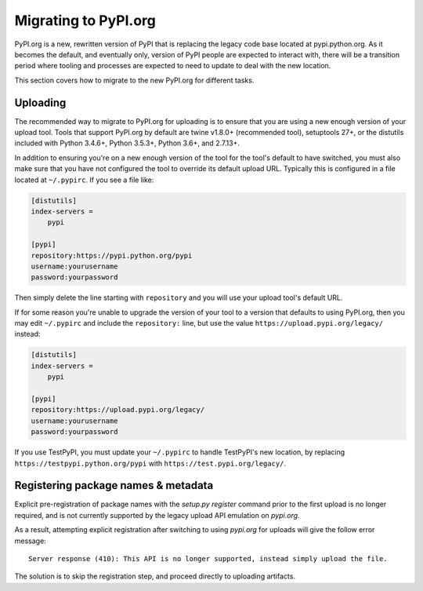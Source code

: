 .. _`Migrating to PyPI.org`:

Migrating to PyPI.org
=====================

PyPI.org is a new, rewritten version of PyPI that is replacing the legacy code
base located at pypi.python.org. As it becomes the default, and eventually only,
version of PyPI people are expected to interact with, there will be a transition
period where tooling and processes are expected to need to update to deal with
the new location.

This section covers how to migrate to the new PyPI.org for different tasks.

Uploading
---------

The recommended way to migrate to PyPI.org for uploading is to ensure that you
are using a new enough version of your upload tool. Tools that support PyPI.org
by default are twine v1.8.0+ (recommended tool), setuptools 27+, or the distutils
included with Python 3.4.6+, Python 3.5.3+, Python 3.6+, and 2.7.13+.

In addition to ensuring you're on a new enough version of the tool for the
tool's default to have switched, you must also make sure that you have not
configured the tool to override its default upload URL. Typically this is
configured in a file located at ``~/.pypirc``. If you see a file like:


.. code::

    [distutils]
    index-servers =
        pypi

    [pypi]
    repository:https://pypi.python.org/pypi
    username:yourusername
    password:yourpassword


Then simply delete the line starting with ``repository`` and you will use
your upload tool's default URL.

If for some reason you're unable to upgrade the version of your tool to a
version that defaults to using PyPI.org, then you may edit ``~/.pypirc`` and
include the ``repository:`` line, but use the value
``https://upload.pypi.org/legacy/`` instead:


.. code::

    [distutils]
    index-servers =
        pypi

    [pypi]
    repository:https://upload.pypi.org/legacy/
    username:yourusername
    password:yourpassword

If you use TestPyPI, you must update your ``~/.pypirc`` to handle
TestPyPI's new location, by replacing ``https://testpypi.python.org/pypi``
with ``https://test.pypi.org/legacy/``.


Registering package names & metadata
------------------------------------

Explicit pre-registration of package names with the `setup.py register`
command prior to the first upload is no longer required, and is not
currently supported by the legacy upload API emulation on `pypi.org`.

As a result, attempting explicit registration after switching to using
`pypi.org` for uploads will give the follow error message::

    Server response (410): This API is no longer supported, instead simply upload the file.

The solution is to skip the registration step, and proceed directly to
uploading artifacts.
